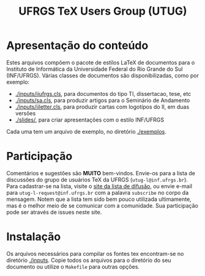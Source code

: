 #+STARTUP: overview indent
#+TITLE: UFRGS TeX Users Group (UTUG)

* Apresentação do conteúdo

Estes arquivos compõem o pacote de estilos LaTeX de documentos para o
Instituto de Informática da Universidade Federal do Rio Grande do Sul
(INF/UFRGS). Várias classes de documentos são disponibilizadas, como
por exemplo:

- [[./inputs/iiufrgs.cls]], para documentos do tipo TI, dissertacao, tese, etc
- [[./inputs/sa.cls]], para produzir artigos para o Seminário de Andamento
- [[./inputs/iiletter.cls]], para produzir cartas com logotípos do II, em duas versões
- [[./slides/]], para criar apresentações com o estilo INF/UFRGS

Cada uma tem um arquivo de exemplo, no diretório [[./exemplos]].

* Participação

Comentários e sugestões são *MUITO* bem-vindos. Envie-os para a lista de
discussões do grupo de usuários TeX da UFRGS
(=utug-l@inf.ufrgs.br=). Para cadastrar-se na lista, visite o [[https://listas.inf.ufrgs.br/mailman/listinfo/utug-l][site da
lista de difusão]], ou envie e-mail para =utug-l-request@inf.ufrgs.br= com
a palavra =subscribe= no corpo da mensagem. Notem que a lista tem sido
bem pouco utilizada ultimamente, mas é o melhor meio de se comunicar
com a comunidade. Sua participação pode ser através de issues neste
site.

* Instalação

Os arquivos necessários para compilar os fontes tex encontram-se no
diretório [[./inputs]]. Copie todos os arquivos para o diretório do seu
documento ou utilize o =Makefile= para outras opções.
